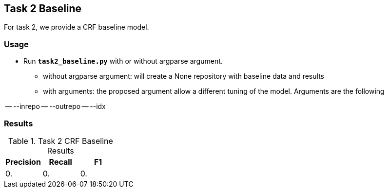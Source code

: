 Task 2 Baseline
---------------

For task 2, we provide a CRF baseline model.

Usage
~~~~~

* Run *`task2_baseline.py`* with or without argparse argument.

-   without argparse argument: will create a None repository with baseline data and results
-   with arguments: the proposed argument allow a different tuning of the model. Arguments are the following

-- --inrepo
-- --outrepo
-- --idx





Results
~~~~~~~


.Task 2 CRF Baseline Results
[options="header"]
|===============================================
|Precision   |Recall      |F1
|0.      |0.     |0.
|===============================================